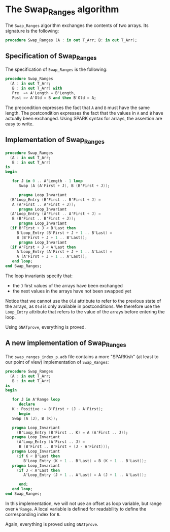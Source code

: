 # Created 2018-11-09 Fri 22:38
#+OPTIONS: author:nil title:nil toc:nil
#+EXPORT_FILE_NAME: ../../../mutating/Swap_Ranges.org

* The Swap_Ranges algorithm

The ~Swap_Ranges~ algorithm exchanges the contents of two arrays.
Its signature is the following:

#+BEGIN_SRC ada
  procedure Swap_Ranges (A : in out T_Arr; B: in out T_Arr);
#+END_SRC

** Specification of Swap_Ranges

The specification of ~Swap_Ranges~ is the following:

#+BEGIN_SRC ada
  procedure Swap_Ranges
    (A : in out T_Arr;
     B : in out T_Arr) with
     Pre  => A'Length = B'Length,
     Post => A'Old = B and then B'Old = A;
#+END_SRC

The precondition expresses the fact that ~A~ and ~B~ must have the
same length. The postcondition expresses the fact that the values
in ~A~ and ~B~ have actually been exchanged. Using SPARK syntax
for arrays, the assertion are easy to write.

** Implementation of Swap_Ranges

#+BEGIN_SRC ada
  procedure Swap_Ranges
    (A : in out T_Arr;
     B : in out T_Arr)
  is
  begin
  
     for J in 0 .. A'Length - 1 loop
        Swap (A (A'First + J), B (B'First + J));
  
        pragma Loop_Invariant
  	(B'Loop_Entry (B'First .. B'First + J) =
  	 A (A'First .. A'First + J));
        pragma Loop_Invariant
  	(A'Loop_Entry (A'First .. A'First + J) =
  	 B (B'First .. B'First + J));
        pragma Loop_Invariant
  	(if B'First + J < B'Last then
  	   B'Loop_Entry (B'First + J + 1 .. B'Last) =
  	   B (B'First + J + 1 .. B'Last));
        pragma Loop_Invariant
  	(if A'First + J < A'Last then
  	   A'Loop_Entry (A'First + J + 1 .. A'Last) =
  	   A (A'First + J + 1 .. A'Last));
     end loop;
  end Swap_Ranges;
#+END_SRC

The loop invariants specify that:
- the ~J~ first values of the arrays have been exchanged
- the next values in the arrays have not been swapped yet

Notice that we cannot use the ~Old~ attribute to refer to the
previous state of the arrays, as ~Old~ is only available in
postconditions. We therefore use the ~Loop_Entry~ attribute that
refers to the value of the arrays before entering the loop.

Using ~GNATprove~, everything is proved.

** A new implementation of Swap_Ranges

The ~swap_ranges_index_p.adb~ file contains a more "SPARKish" (at
least to our point of view) implementation of ~Swap_Ranges~:

#+BEGIN_SRC ada
  procedure Swap_Ranges
    (A : in out T_Arr;
     B : in out T_Arr)
  is
  begin
  
     for J in A'Range loop
        declare
  	 K : Positive := B'First + (J - A'First);
        begin
  	 Swap (A (J), B (K));
  
  	 pragma Loop_Invariant
  	   (B'Loop_Entry (B'First .. K) = A (A'First .. J));
  	 pragma Loop_Invariant
  	   (A'Loop_Entry (A'First .. J) =
  	    B (B'First .. B'First + (J - A'First)));
  	 pragma Loop_Invariant
  	   (if K < B'Last then
  	      B'Loop_Entry (K + 1 .. B'Last) = B (K + 1 .. B'Last));
  	 pragma Loop_Invariant
  	   (if J < A'Last then
  	      A'Loop_Entry (J + 1 .. A'Last) = A (J + 1 .. A'Last));
  
        end;
     end loop;
  end Swap_Ranges;
#+END_SRC

In this implementation, we will not use an offset as loop
variable, but range over ~A'Range~. A local variable is defined
for readability to define the corresponding index for ~B~.

Again, everything is proved using ~GNATprove~.
